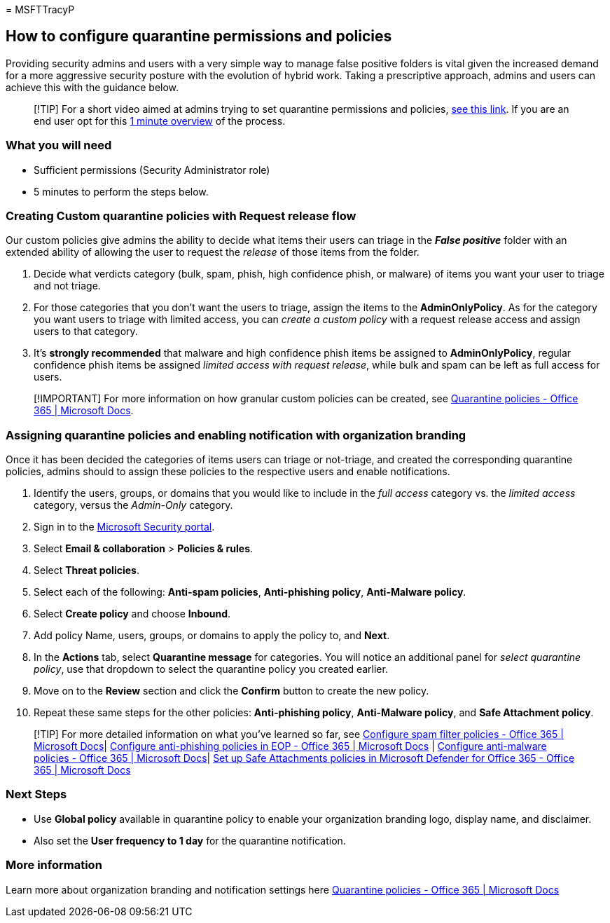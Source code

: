 = 
MSFTTracyP

== How to configure quarantine permissions and policies

Providing security admins and users with a very simple way to manage
false positive folders is vital given the increased demand for a more
aggressive security posture with the evolution of hybrid work. Taking a
prescriptive approach, admins and users can achieve this with the
guidance below.

____
[!TIP] For a short video aimed at admins trying to set quarantine
permissions and policies,
https://www.youtube.com/watch?v=vnar4HowfpY[see this link]. If you are
an end user opt for this https://www.youtube.com/watch?v=s-vozLO43rI[1
minute overview] of the process.
____

=== What you will need

* Sufficient permissions (Security Administrator role)
* 5 minutes to perform the steps below.

=== Creating Custom quarantine policies with Request release flow

Our custom policies give admins the ability to decide what items their
users can triage in the *_False positive_* folder with an extended
ability of allowing the user to request the _release_ of those items
from the folder.

[arabic]
. Decide what verdicts category (bulk, spam, phish, high confidence
phish, or malware) of items you want your user to triage and not triage.
. For those categories that you don’t want the users to triage, assign
the items to the *AdminOnlyPolicy*. As for the category you want users
to triage with limited access, you can _create a custom policy_ with a
request release access and assign users to that category.
. It’s *strongly recommended* that malware and high confidence phish
items be assigned to *AdminOnlyPolicy*, regular confidence phish items
be assigned _limited access with request release_, while bulk and spam
can be left as full access for users.

____
[!IMPORTANT] For more information on how granular custom policies can be
created, see
link:../../office-365-security/quarantine-policies.md[Quarantine
policies - Office 365 | Microsoft Docs].
____

=== Assigning quarantine policies and enabling notification with organization branding

Once it has been decided the categories of items users can triage or
not-triage, and created the corresponding quarantine policies, admins
should to assign these policies to the respective users and enable
notifications.

[arabic]
. Identify the users, groups, or domains that you would like to include
in the _full access_ category vs. the _limited access_ category, versus
the _Admin-Only_ category.
. Sign in to the https://security.microsoft.com[Microsoft Security
portal].
. Select *Email & collaboration* > *Policies & rules*.
. Select *Threat policies*.
. Select each of the following: *Anti-spam policies*, *Anti-phishing
policy*, *Anti-Malware policy*.
. Select *Create policy* and choose *Inbound*.
. Add policy Name, users, groups, or domains to apply the policy to, and
*Next*.
. In the *Actions* tab, select *Quarantine message* for categories. You
will notice an additional panel for _select quarantine policy_, use that
dropdown to select the quarantine policy you created earlier.
. Move on to the *Review* section and click the *Confirm* button to
create the new policy.
. Repeat these same steps for the other policies: *Anti-phishing
policy*, *Anti-Malware policy*, and *Safe Attachment policy*.

____
{empty}[!TIP] For more detailed information on what you’ve learned so
far, see
link:../../office-365-security/anti-spam-policies-configure.md[Configure
spam filter policies - Office 365 | Microsoft Docs]|
link:../../office-365-security/anti-phishing-policies-eop-configure.md[Configure
anti-phishing policies in EOP - Office 365 | Microsoft Docs] |
link:../../office-365-security/anti-malware-policies-configure.md[Configure
anti-malware policies - Office 365 | Microsoft Docs]|
link:../../office-365-security/safe-attachments-policies-configure.md[Set
up Safe Attachments policies in Microsoft Defender for Office 365 -
Office 365 | Microsoft Docs]
____

=== Next Steps

* Use *Global policy* available in quarantine policy to enable your
organization branding logo, display name, and disclaimer.
* Also set the *User frequency to 1 day* for the quarantine
notification.

=== More information

Learn more about organization branding and notification settings here
link:../../office-365-security/quarantine-policies.md[Quarantine
policies - Office 365 | Microsoft Docs]
